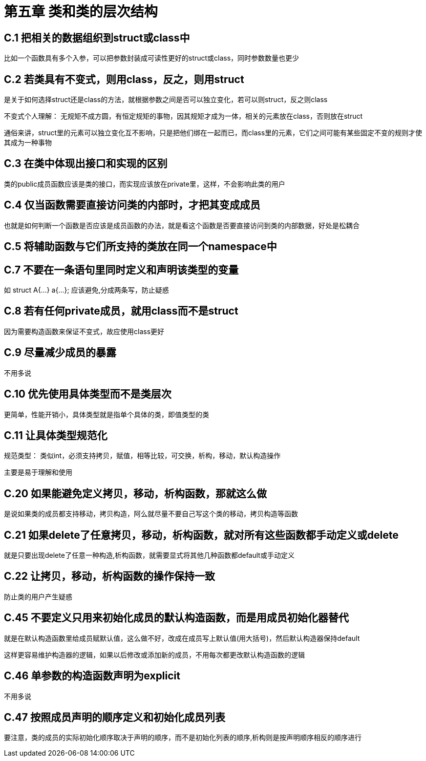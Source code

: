 = 第五章 类和类的层次结构

== C.1 把相关的数据组织到struct或class中

比如一个函数具有多个入参，可以把参数封装成可读性更好的struct或class，同时参数数量也更少

== C.2 若类具有不变式，则用class，反之，则用struct

是关于如何选择struct还是class的方法，就根据参数之间是否可以独立变化，若可以则struct，反之则class

不变式个人理解： 无规矩不成方圆，有恒定规矩的事物，因其规矩才成为一体，相关的元素放在class，否则放在struct

通俗来讲，struct里的元素可以独立变化互不影响，只是把他们绑在一起而已，而class里的元素，它们之间可能有某些固定不变的规则才使其成为一种事物

== C.3 在类中体现出接口和实现的区别

类的public成员函数应该是类的接口，而实现应该放在private里，这样，不会影响此类的用户

== C.4 仅当函数需要直接访问类的内部时，才把其变成成员

也就是如何判断一个函数是否应该是成员函数的办法，就是看这个函数是否要直接访问到类的内部数据，好处是松耦合

== C.5 将辅助函数与它们所支持的类放在同一个namespace中

== C.7 不要在一条语句里同时定义和声明该类型的变量

如 struct A{...} a{...}; 应该避免,分成两条写，防止疑惑

== C.8 若有任何private成员，就用class而不是struct

因为需要构造函数来保证不变式，故应使用class更好

== C.9 尽量减少成员的暴露

不用多说

== C.10 优先使用具体类型而不是类层次

更简单，性能开销小，具体类型就是指单个具体的类，即值类型的类

== C.11 让具体类型规范化

规范类型： 类似int，必须支持拷贝，赋值，相等比较，可交换，析构，移动，默认构造操作

主要是易于理解和使用

== C.20 如果能避免定义拷贝，移动，析构函数，那就这么做

是说如果类的成员都支持移动，拷贝构造，阿么就尽量不要自己写这个类的移动，拷贝构造等函数

== C.21 如果delete了任意拷贝，移动，析构函数，就对所有这些函数都手动定义或delete

就是只要出现delete了任意一种构造,析构函数，就需要显式将其他几种函数都default或手动定义

== C.22 让拷贝，移动，析构函数的操作保持一致

防止类的用户产生疑惑

== C.45 不要定义只用来初始化成员的默认构造函数，而是用成员初始化器替代

就是在默认构造函数里给成员赋默认值，这么做不好，改成在成员写上默认值(用大括号)，然后默认构造器保持default

这样更容易维护构造器的逻辑，如果以后修改或添加新的成员，不用每次都更改默认构造函数的逻辑

== C.46 单参数的构造函数声明为explicit

不用多说

== C.47 按照成员声明的顺序定义和初始化成员列表

要注意，类的成员的实际初始化顺序取决于声明的顺序，而不是初始化列表的顺序,析构则是按声明顺序相反的顺序进行

